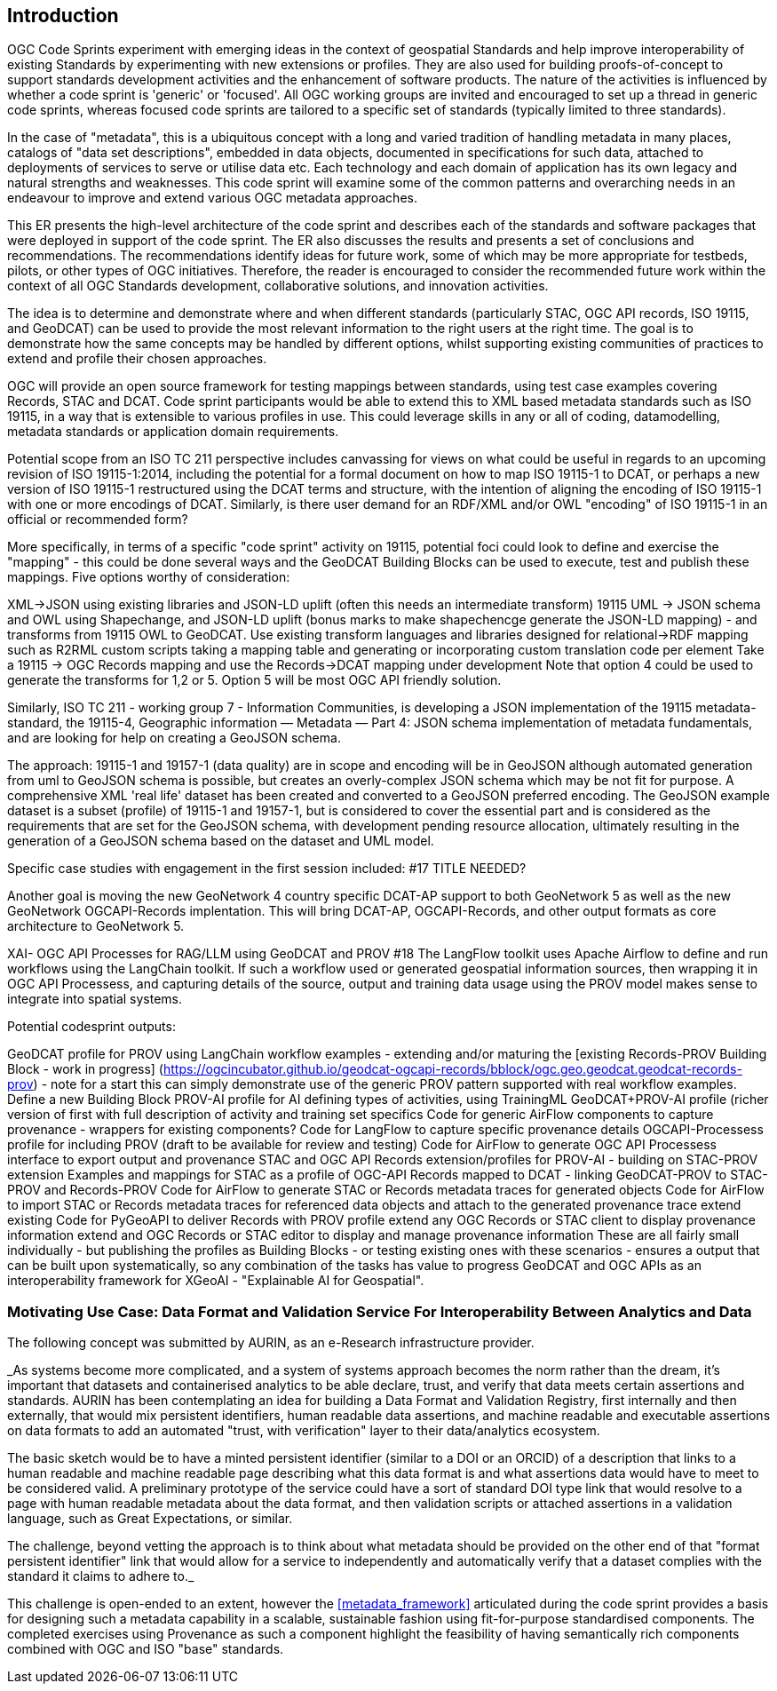 
== Introduction

OGC Code Sprints experiment with emerging ideas in the context of geospatial Standards and help improve interoperability of existing Standards by experimenting with new extensions or profiles. They are also used for building proofs-of-concept to support standards development activities and the enhancement of software products. The nature of the activities is influenced by whether a code sprint is 'generic' or 'focused'. All OGC working groups are invited and encouraged to set up a thread in generic code sprints, whereas focused code sprints are tailored to a specific set of standards (typically limited to three standards).

In the case of "metadata", this is a ubiquitous concept with a long and varied tradition of handling metadata in many places, catalogs of "data set descriptions", embedded in data objects, documented in specifications for such data, attached to deployments of services to serve or utilise data etc.  Each technology and each domain of application has its own legacy and natural strengths and weaknesses.  This code sprint will examine some of the common patterns and overarching needs in an endeavour to improve and extend various OGC metadata approaches.

This ER presents the high-level architecture of the code sprint and describes each of the standards and software packages that were deployed in support of the code sprint. The ER also discusses the results and presents a set of conclusions and recommendations. The recommendations identify ideas for future work, some of which may be more appropriate for testbeds, pilots, or other types of OGC initiatives. Therefore, the reader is encouraged to consider the recommended future work within the context of all OGC Standards development, collaborative solutions, and innovation activities.

The idea is to determine and demonstrate where and when different standards (particularly STAC, OGC API records, ISO 19115, and GeoDCAT) can be used  to provide the most relevant information to the right users at the right time. The goal is to demonstrate how the same concepts may be handled by different options, whilst supporting existing communities of practices to extend and profile their chosen approaches.

OGC will provide an open source framework for testing mappings between standards, using test case examples covering Records, STAC and DCAT. Code sprint participants would be able to extend this to XML based metadata standards such as ISO 19115, in a way that is extensible to various profiles in use. This could leverage skills in any or all of coding, datamodelling, metadata standards or application domain requirements.

Potential scope from an ISO TC 211 perspective includes canvassing for views on what could be useful in regards to an upcoming revision of ISO 19115-1:2014, including the potential for a formal document on how to map ISO 19115-1 to DCAT, or perhaps a new version of ISO 19115-1 restructured using the DCAT terms and structure, with the intention of aligning the encoding of ISO 19115-1 with one or more encodings of DCAT.  Similarly, is there user demand for an RDF/XML and/or OWL "encoding" of ISO 19115-1 in an official or recommended form?

More specifically, in terms of a specific "code sprint" activity on 19115, potential foci could look to define and exercise the "mapping" - this could be done several ways and the GeoDCAT Building Blocks can be used to execute, test and publish these mappings. Five options worthy of consideration:

XML->JSON using existing libraries and JSON-LD uplift (often this needs an intermediate transform)
19115 UML -> JSON schema and OWL using Shapechange, and JSON-LD uplift (bonus marks to make shapechencge generate the JSON-LD mapping) - and transforms from 19115 OWL to GeoDCAT.
Use existing transform languages and libraries designed for relational->RDF mapping such as R2RML
custom scripts taking a mapping table and generating or incorporating custom translation code per element
Take a 19115 -> OGC Records mapping and use the Records->DCAT mapping under development
Note that option 4 could be used to generate the transforms for 1,2 or 5. Option 5 will be most OGC API friendly solution.

Similarly, ISO TC 211 - working group 7 - Information Communities, is developing a JSON implementation of the 19115 metadata-standard, the 19115-4, Geographic information — Metadata — Part 4: JSON schema implementation of metadata fundamentals, and are looking for help on creating a GeoJSON schema.

The approach: 19115-1 and 19157-1 (data quality) are in scope and encoding will be in GeoJSON although automated generation from uml to GeoJSON schema is possible, but creates an overly-complex JSON schema which may be not fit for purpose.
A comprehensive XML 'real life' dataset has been created and converted to a GeoJSON preferred encoding.
The GeoJSON example dataset is a subset (profile) of 19115-1 and 19157-1, but is considered to cover the essential part and is considered as the requirements that are set for the GeoJSON schema, with development pending resource allocation, ultimately resulting in the generation of a GeoJSON schema based on the dataset and UML model.


Specific case studies with engagement in the first session included: #17 TITLE NEEDED?

Another goal is moving the new GeoNetwork 4 country specific DCAT-AP support to both GeoNetwork 5 as well as the new GeoNetwork OGCAPI-Records implentation. This will bring DCAT-AP,  OGCAPI-Records, and other output formats as core architecture to GeoNetwork 5.

XAI- OGC API Processes for RAG/LLM using GeoDCAT and PROV #18
The LangFlow toolkit uses Apache Airflow to define and run workflows using the LangChain toolkit. If such a workflow used or generated geospatial information sources, then wrapping it in OGC API Processess, and capturing details of the source, output and training data usage using the PROV model makes sense to integrate into spatial systems.

Potential codesprint outputs:

GeoDCAT profile for PROV using LangChain workflow examples - extending and/or maturing the [existing Records-PROV Building Block - work in progress] (https://ogcincubator.github.io/geodcat-ogcapi-records/bblock/ogc.geo.geodcat.geodcat-records-prov) - note for a start this can simply demonstrate use of the generic PROV pattern supported with real workflow examples.
Define a new Building Block PROV-AI profile for AI defining types of activities, using TrainingML
GeoDCAT+PROV-AI profile (richer version of first with full description of activity and training set specifics
Code for generic AirFlow components to capture provenance - wrappers for existing components?
Code for LangFlow to capture specific provenance details
OGCAPI-Processess profile for including PROV (draft to be available for review and testing)
Code for AirFlow to generate OGC API Processess interface to export output and provenance
STAC and OGC API Records extension/profiles for PROV-AI - building on STAC-PROV extension
Examples and mappings for STAC as a profile of OGC-API Records mapped to DCAT - linking GeoDCAT-PROV to STAC-PROV and Records-PROV
Code for AirFlow to generate STAC or Records metadata traces for generated objects
Code for AirFlow to import STAC or Records metadata traces for referenced data objects and attach to the generated provenance trace
extend existing Code for PyGeoAPI to deliver Records with PROV profile
extend any OGC Records or STAC client to display provenance information
extend and OGC Records or STAC editor to display and manage provenance information
These are all fairly small individually - but publishing the profiles as Building Blocks - or testing existing ones with these scenarios - ensures a output that can be built upon systematically, so any combination of the tasks has value to progress GeoDCAT and OGC APIs as an interoperability framework for XGeoAI - "Explainable AI for Geospatial".



=== Motivating Use Case:  Data Format and Validation Service For Interoperability Between Analytics and Data

The following concept was submitted by AURIN, as an e-Research infrastructure provider.


_As systems become more complicated, and a system of systems approach becomes the norm rather than the dream, it's important that datasets and containerised analytics to be able declare, trust, and verify that data meets certain assertions and standards. AURIN has been contemplating an idea for building a Data Format and Validation Registry, first internally and then externally, that would mix persistent identifiers, human readable data assertions, and machine readable and executable assertions on data formats to add an automated "trust, with verification" layer to their data/analytics ecosystem.

The basic sketch would be to have a minted persistent identifier (similar to a DOI or an ORCID) of a description that links to a human readable and machine readable page describing what this data format is and what assertions data would have to meet to be considered valid. A preliminary prototype of the service could have a sort of standard DOI type link that would resolve to a page with human readable metadata about the data format, and then validation scripts or attached assertions in a validation language, such as Great Expectations, or similar.

The challenge, beyond vetting the approach is to think about what metadata should be provided on the other end of that "format persistent identifier" link that would allow for a service to independently and automatically verify that a dataset complies with the standard it claims to adhere to._

This challenge is open-ended to an extent, however the <<metadata_framework>> articulated during the code sprint provides a basis for designing such a metadata capability in a scalable, sustainable fashion using fit-for-purpose standardised components.  The completed exercises using Provenance as such a component highlight the feasibility of having semantically rich components combined with OGC and ISO "base" standards.

